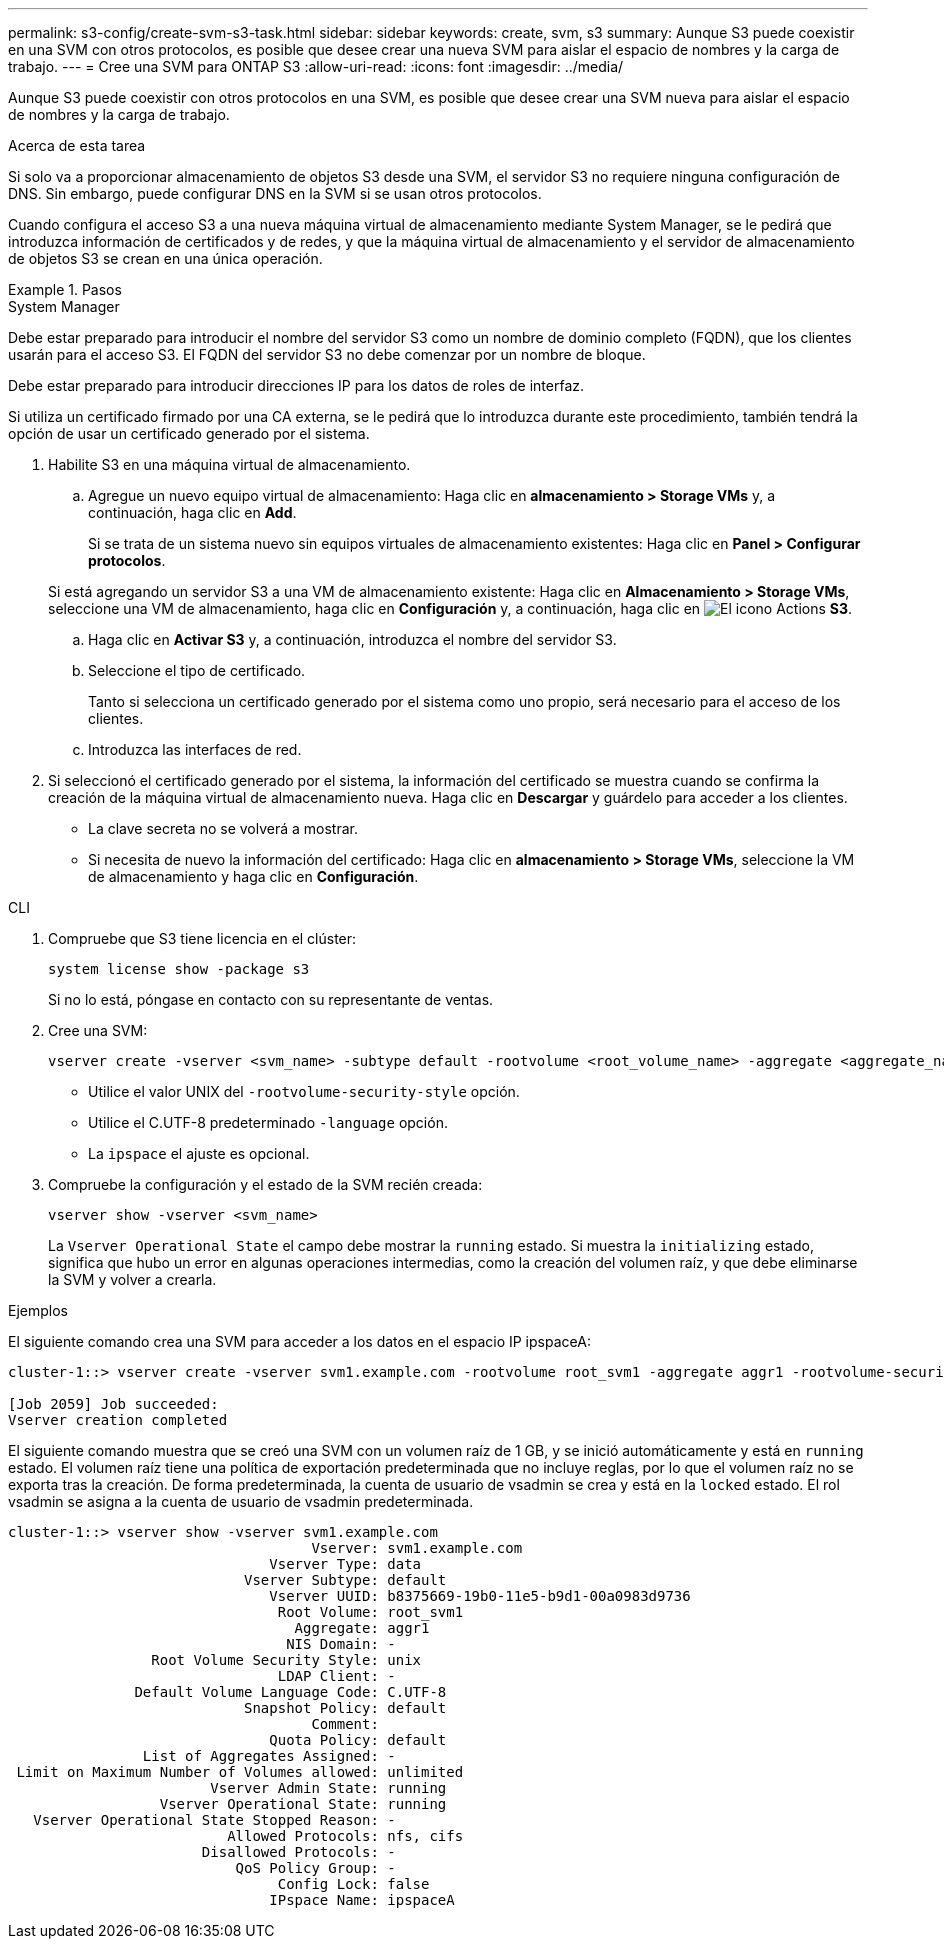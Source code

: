 ---
permalink: s3-config/create-svm-s3-task.html 
sidebar: sidebar 
keywords: create, svm, s3 
summary: Aunque S3 puede coexistir en una SVM con otros protocolos, es posible que desee crear una nueva SVM para aislar el espacio de nombres y la carga de trabajo. 
---
= Cree una SVM para ONTAP S3
:allow-uri-read: 
:icons: font
:imagesdir: ../media/


[role="lead"]
Aunque S3 puede coexistir con otros protocolos en una SVM, es posible que desee crear una SVM nueva para aislar el espacio de nombres y la carga de trabajo.

.Acerca de esta tarea
Si solo va a proporcionar almacenamiento de objetos S3 desde una SVM, el servidor S3 no requiere ninguna configuración de DNS. Sin embargo, puede configurar DNS en la SVM si se usan otros protocolos.

Cuando configura el acceso S3 a una nueva máquina virtual de almacenamiento mediante System Manager, se le pedirá que introduzca información de certificados y de redes, y que la máquina virtual de almacenamiento y el servidor de almacenamiento de objetos S3 se crean en una única operación.

.Pasos
[role="tabbed-block"]
====
.System Manager
--
Debe estar preparado para introducir el nombre del servidor S3 como un nombre de dominio completo (FQDN), que los clientes usarán para el acceso S3. El FQDN del servidor S3 no debe comenzar por un nombre de bloque.

Debe estar preparado para introducir direcciones IP para los datos de roles de interfaz.

Si utiliza un certificado firmado por una CA externa, se le pedirá que lo introduzca durante este procedimiento, también tendrá la opción de usar un certificado generado por el sistema.

. Habilite S3 en una máquina virtual de almacenamiento.
+
.. Agregue un nuevo equipo virtual de almacenamiento: Haga clic en *almacenamiento > Storage VMs* y, a continuación, haga clic en *Add*.
+
Si se trata de un sistema nuevo sin equipos virtuales de almacenamiento existentes: Haga clic en *Panel > Configurar protocolos*.

+
Si está agregando un servidor S3 a una VM de almacenamiento existente: Haga clic en *Almacenamiento > Storage VMs*, seleccione una VM de almacenamiento, haga clic en *Configuración* y, a continuación, haga clic en image:icon_gear.gif["El icono Actions"] *S3*.

.. Haga clic en *Activar S3* y, a continuación, introduzca el nombre del servidor S3.
.. Seleccione el tipo de certificado.
+
Tanto si selecciona un certificado generado por el sistema como uno propio, será necesario para el acceso de los clientes.

.. Introduzca las interfaces de red.


. Si seleccionó el certificado generado por el sistema, la información del certificado se muestra cuando se confirma la creación de la máquina virtual de almacenamiento nueva. Haga clic en *Descargar* y guárdelo para acceder a los clientes.
+
** La clave secreta no se volverá a mostrar.
** Si necesita de nuevo la información del certificado: Haga clic en *almacenamiento > Storage VMs*, seleccione la VM de almacenamiento y haga clic en *Configuración*.




--
.CLI
--
. Compruebe que S3 tiene licencia en el clúster:
+
[source, cli]
----
system license show -package s3
----
+
Si no lo está, póngase en contacto con su representante de ventas.

. Cree una SVM:
+
[source, cli]
----
vserver create -vserver <svm_name> -subtype default -rootvolume <root_volume_name> -aggregate <aggregate_name> -rootvolume-security-style unix -language C.UTF-8 -data-services <data-s3-server> -ipspace <ipspace_name>
----
+
** Utilice el valor UNIX del `-rootvolume-security-style` opción.
** Utilice el C.UTF-8 predeterminado `-language` opción.
** La `ipspace` el ajuste es opcional.


. Compruebe la configuración y el estado de la SVM recién creada:
+
[source, cli]
----
vserver show -vserver <svm_name>
----
+
La `Vserver Operational State` el campo debe mostrar la `running` estado. Si muestra la `initializing` estado, significa que hubo un error en algunas operaciones intermedias, como la creación del volumen raíz, y que debe eliminarse la SVM y volver a crearla.



.Ejemplos
El siguiente comando crea una SVM para acceder a los datos en el espacio IP ipspaceA:

[listing]
----
cluster-1::> vserver create -vserver svm1.example.com -rootvolume root_svm1 -aggregate aggr1 -rootvolume-security-style unix -language C.UTF-8 -data-services _data-s3-server_ -ipspace ipspaceA

[Job 2059] Job succeeded:
Vserver creation completed
----
El siguiente comando muestra que se creó una SVM con un volumen raíz de 1 GB, y se inició automáticamente y está en `running` estado. El volumen raíz tiene una política de exportación predeterminada que no incluye reglas, por lo que el volumen raíz no se exporta tras la creación. De forma predeterminada, la cuenta de usuario de vsadmin se crea y está en la `locked` estado. El rol vsadmin se asigna a la cuenta de usuario de vsadmin predeterminada.

[listing]
----
cluster-1::> vserver show -vserver svm1.example.com
                                    Vserver: svm1.example.com
                               Vserver Type: data
                            Vserver Subtype: default
                               Vserver UUID: b8375669-19b0-11e5-b9d1-00a0983d9736
                                Root Volume: root_svm1
                                  Aggregate: aggr1
                                 NIS Domain: -
                 Root Volume Security Style: unix
                                LDAP Client: -
               Default Volume Language Code: C.UTF-8
                            Snapshot Policy: default
                                    Comment:
                               Quota Policy: default
                List of Aggregates Assigned: -
 Limit on Maximum Number of Volumes allowed: unlimited
                        Vserver Admin State: running
                  Vserver Operational State: running
   Vserver Operational State Stopped Reason: -
                          Allowed Protocols: nfs, cifs
                       Disallowed Protocols: -
                           QoS Policy Group: -
                                Config Lock: false
                               IPspace Name: ipspaceA
----
--
====